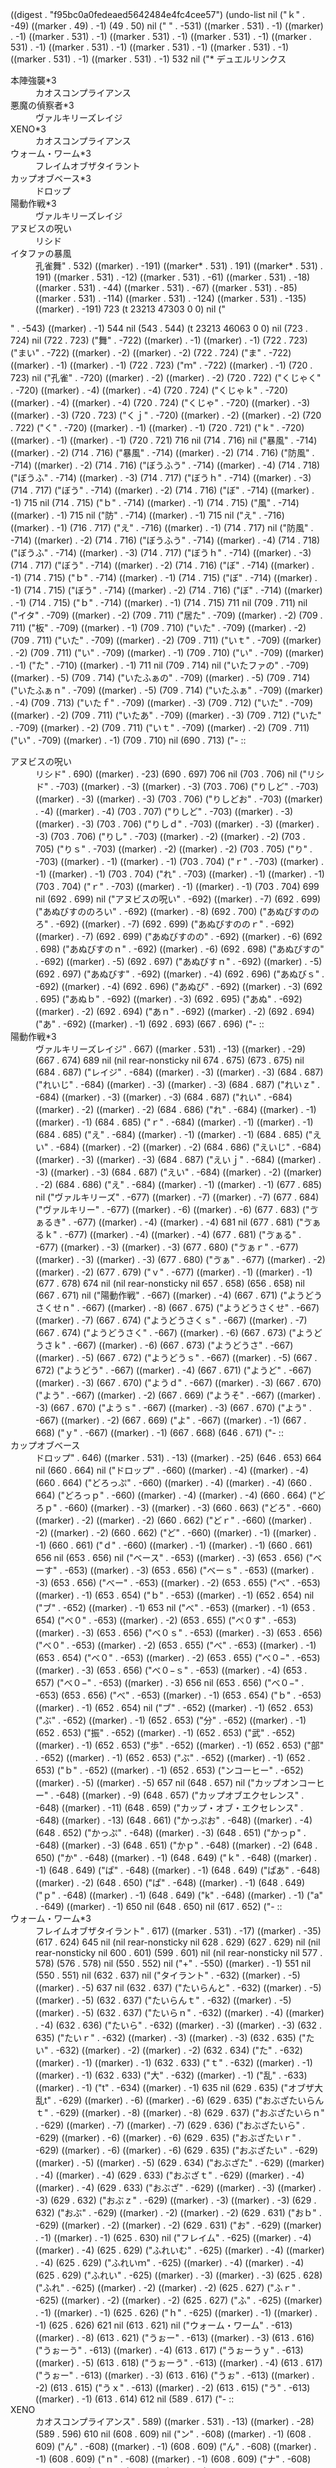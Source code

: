 
((digest . "f95bc0a0fedeaed5642484e4fc4cee57") (undo-list nil ("ｋ" . -49) ((marker . 49) . -1) (49 . 50) nil ("
" . -531) ((marker . 531) . -1) ((marker) . -1) ((marker . 531) . -1) ((marker . 531) . -1) ((marker . 531) . -1) ((marker . 531) . -1) ((marker . 531) . -1) ((marker . 531) . -1) ((marker . 531) . -1) ((marker . 531) . -1) ((marker . 531) . -1) 532 nil ("* デュエルリンクス　
- 本陣強襲*3 :: カオスコンプライアンス
- 悪魔の偵察者*3 :: ヴァルキリーズレイジ
- XENO*3 :: カオスコンプライアンス
- ウォーム・ワーム*3 :: フレイムオブザタイラント
- カップオブベース*3 :: ドロップ
- 陽動作戦*3 :: ヴァルキリーズレイジ
- アヌビスの呪い :: リシド
- イタファの暴風 :: 孔雀舞" . 532) ((marker) . -191) ((marker* . 531) . 191) ((marker* . 531) . 191) ((marker . 531) . -12) ((marker . 531) . -61) ((marker . 531) . -18) ((marker . 531) . -44) ((marker . 531) . -67) ((marker . 531) . -85) ((marker . 531) . -114) ((marker . 531) . -124) ((marker . 531) . -135) ((marker) . -191) 723 (t 23213 47303 0 0) nil ("
" . -543) ((marker) . -1) 544 nil (543 . 544) (t 23213 46063 0 0) nil (723 . 724) nil (722 . 723) ("舞" . -722) ((marker) . -1) ((marker) . -1) (722 . 723) ("まい" . -722) ((marker) . -2) ((marker) . -2) (722 . 724) ("ま" . -722) ((marker) . -1) ((marker) . -1) (722 . 723) ("ｍ" . -722) ((marker) . -1) (720 . 723) nil ("孔雀" . -720) ((marker) . -2) ((marker) . -2) (720 . 722) ("くじゃく" . -720) ((marker) . -4) ((marker) . -4) (720 . 724) ("くじゃｋ" . -720) ((marker) . -4) ((marker) . -4) (720 . 724) ("くじゃ" . -720) ((marker) . -3) ((marker) . -3) (720 . 723) ("くｊ" . -720) ((marker) . -2) ((marker) . -2) (720 . 722) ("く" . -720) ((marker) . -1) ((marker) . -1) (720 . 721) ("ｋ" . -720) ((marker) . -1) ((marker) . -1) (720 . 721) 716 nil (714 . 716) nil ("暴風" . -714) ((marker) . -2) (714 . 716) ("暴風" . -714) ((marker) . -2) (714 . 716) ("防風" . -714) ((marker) . -2) (714 . 716) ("ぼうふう" . -714) ((marker) . -4) (714 . 718) ("ぼうふ" . -714) ((marker) . -3) (714 . 717) ("ぼうｈ" . -714) ((marker) . -3) (714 . 717) ("ぼう" . -714) ((marker) . -2) (714 . 716) ("ぼ" . -714) ((marker) . -1) 715 nil (714 . 715) ("ｂ" . -714) ((marker) . -1) (714 . 715) ("風" . -714) ((marker) . -1) 715 nil ("防" . -714) ((marker) . -1) 715 nil ("え" . -716) ((marker) . -1) (716 . 717) ("え" . -716) ((marker) . -1) (714 . 717) nil ("防風" . -714) ((marker) . -2) (714 . 716) ("ぼうふう" . -714) ((marker) . -4) (714 . 718) ("ぼうふ" . -714) ((marker) . -3) (714 . 717) ("ぼうｈ" . -714) ((marker) . -3) (714 . 717) ("ぼう" . -714) ((marker) . -2) (714 . 716) ("ぼ" . -714) ((marker) . -1) (714 . 715) ("ｂ" . -714) ((marker) . -1) (714 . 715) ("ぼ" . -714) ((marker) . -1) (714 . 715) ("ぼう" . -714) ((marker) . -2) (714 . 716) ("ぼ" . -714) ((marker) . -1) (714 . 715) ("ｂ" . -714) ((marker) . -1) (714 . 715) 711 nil (709 . 711) nil ("イタ" . -709) ((marker) . -2) (709 . 711) ("居た" . -709) ((marker) . -2) (709 . 711) ("板" . -709) ((marker) . -1) (709 . 710) ("いた" . -709) ((marker) . -2) (709 . 711) ("いた" . -709) ((marker) . -2) (709 . 711) ("いｔ" . -709) ((marker) . -2) (709 . 711) ("い" . -709) ((marker) . -1) (709 . 710) ("い" . -709) ((marker) . -1) ("た" . -710) ((marker) . -1) 711 nil (709 . 714) nil ("いたファの" . -709) ((marker) . -5) (709 . 714) ("いたふぁの" . -709) ((marker) . -5) (709 . 714) ("いたふぁｎ" . -709) ((marker) . -5) (709 . 714) ("いたふぁ" . -709) ((marker) . -4) (709 . 713) ("いたｆ" . -709) ((marker) . -3) (709 . 712) ("いた" . -709) ((marker) . -2) (709 . 711) ("いたあ" . -709) ((marker) . -3) (709 . 712) ("いた" . -709) ((marker) . -2) (709 . 711) ("いｔ" . -709) ((marker) . -2) (709 . 711) ("い" . -709) ((marker) . -1) (709 . 710) nil (690 . 713) ("-  :: 
- アヌビスの呪い :: リシド" . 690) ((marker) . -23) (690 . 697) 706 nil (703 . 706) nil ("リシド" . -703) ((marker) . -3) ((marker) . -3) (703 . 706) ("りしど" . -703) ((marker) . -3) ((marker) . -3) (703 . 706) ("りしどお" . -703) ((marker) . -4) ((marker) . -4) (703 . 707) ("りしど" . -703) ((marker) . -3) ((marker) . -3) (703 . 706) ("りしｄ" . -703) ((marker) . -3) ((marker) . -3) (703 . 706) ("りし" . -703) ((marker) . -2) ((marker) . -2) (703 . 705) ("りｓ" . -703) ((marker) . -2) ((marker) . -2) (703 . 705) ("り" . -703) ((marker) . -1) ((marker) . -1) (703 . 704) ("ｒ" . -703) ((marker) . -1) ((marker) . -1) (703 . 704) ("れ" . -703) ((marker) . -1) ((marker) . -1) (703 . 704) ("ｒ" . -703) ((marker) . -1) ((marker) . -1) (703 . 704) 699 nil (692 . 699) nil ("アヌビスの呪い" . -692) ((marker) . -7) (692 . 699) ("あぬびすののろい" . -692) ((marker) . -8) (692 . 700) ("あぬびすののろ" . -692) ((marker) . -7) (692 . 699) ("あぬびすののｒ" . -692) ((marker) . -7) (692 . 699) ("あぬびすのの" . -692) ((marker) . -6) (692 . 698) ("あぬびすのｎ" . -692) ((marker) . -6) (692 . 698) ("あぬびすの" . -692) ((marker) . -5) (692 . 697) ("あぬびすｎ" . -692) ((marker) . -5) (692 . 697) ("あぬびす" . -692) ((marker) . -4) (692 . 696) ("あぬびｓ" . -692) ((marker) . -4) (692 . 696) ("あぬび" . -692) ((marker) . -3) (692 . 695) ("あぬｂ" . -692) ((marker) . -3) (692 . 695) ("あぬ" . -692) ((marker) . -2) (692 . 694) ("あｎ" . -692) ((marker) . -2) (692 . 694) ("あ" . -692) ((marker) . -1) (692 . 693) (667 . 696) ("-  :: 
- 陽動作戦*3 :: ヴァルキリーズレイジ" . 667) ((marker . 531) . -13) ((marker) . -29) (667 . 674) 689 nil (nil rear-nonsticky nil 674 . 675) (673 . 675) nil (684 . 687) ("レイジ" . -684) ((marker) . -3) ((marker) . -3) (684 . 687) ("れいじ" . -684) ((marker) . -3) ((marker) . -3) (684 . 687) ("れいｚ" . -684) ((marker) . -3) ((marker) . -3) (684 . 687) ("れい" . -684) ((marker) . -2) ((marker) . -2) (684 . 686) ("れ" . -684) ((marker) . -1) ((marker) . -1) (684 . 685) ("ｒ" . -684) ((marker) . -1) ((marker) . -1) (684 . 685) ("え" . -684) ((marker) . -1) ((marker) . -1) (684 . 685) ("えい" . -684) ((marker) . -2) ((marker) . -2) (684 . 686) ("えいじ" . -684) ((marker) . -3) ((marker) . -3) (684 . 687) ("えいｊ" . -684) ((marker) . -3) ((marker) . -3) (684 . 687) ("えい" . -684) ((marker) . -2) ((marker) . -2) (684 . 686) ("え" . -684) ((marker) . -1) ((marker) . -1) (677 . 685) nil ("ヴァルキリーズ" . -677) ((marker) . -7) ((marker) . -7) (677 . 684) ("ヴァルキリー" . -677) ((marker) . -6) ((marker) . -6) (677 . 683) ("ゔぁるき" . -677) ((marker) . -4) ((marker) . -4) 681 nil (677 . 681) ("ゔぁるｋ" . -677) ((marker) . -4) ((marker) . -4) (677 . 681) ("ゔぁる" . -677) ((marker) . -3) ((marker) . -3) (677 . 680) ("ゔぁｒ" . -677) ((marker) . -3) ((marker) . -3) (677 . 680) ("ゔぁ" . -677) ((marker) . -2) ((marker) . -2) (677 . 679) ("ｖ" . -677) ((marker) . -1) ((marker) . -1) (677 . 678) 674 nil (nil rear-nonsticky nil 657 . 658) (656 . 658) nil (667 . 671) nil ("陽動作戦" . -667) ((marker) . -4) (667 . 671) ("ようどうさくせｎ" . -667) ((marker) . -8) (667 . 675) ("ようどうさくせ" . -667) ((marker) . -7) (667 . 674) ("ようどうさくｓ" . -667) ((marker) . -7) (667 . 674) ("ようどうさく" . -667) ((marker) . -6) (667 . 673) ("ようどうさｋ" . -667) ((marker) . -6) (667 . 673) ("ようどうさ" . -667) ((marker) . -5) (667 . 672) ("ようどうｓ" . -667) ((marker) . -5) (667 . 672) ("ようどう" . -667) ((marker) . -4) (667 . 671) ("ようど" . -667) ((marker) . -3) (667 . 670) ("ようｄ" . -667) ((marker) . -3) (667 . 670) ("よう" . -667) ((marker) . -2) (667 . 669) ("ようそ" . -667) ((marker) . -3) (667 . 670) ("ようｓ" . -667) ((marker) . -3) (667 . 670) ("よう" . -667) ((marker) . -2) (667 . 669) ("よ" . -667) ((marker) . -1) (667 . 668) ("ｙ" . -667) ((marker) . -1) (667 . 668) (646 . 671) ("-  :: 
- カップオブベース :: ドロップ" . 646) ((marker . 531) . -13) ((marker) . -25) (646 . 653) 664 nil (660 . 664) nil ("ドロップ" . -660) ((marker) . -4) ((marker) . -4) (660 . 664) ("どろっぷ" . -660) ((marker) . -4) ((marker) . -4) (660 . 664) ("どろっｐ" . -660) ((marker) . -4) ((marker) . -4) (660 . 664) ("どろｐ" . -660) ((marker) . -3) ((marker) . -3) (660 . 663) ("どろ" . -660) ((marker) . -2) ((marker) . -2) (660 . 662) ("どｒ" . -660) ((marker) . -2) ((marker) . -2) (660 . 662) ("ど" . -660) ((marker) . -1) ((marker) . -1) (660 . 661) ("ｄ" . -660) ((marker) . -1) ((marker) . -1) (660 . 661) 656 nil (653 . 656) nil ("ベース" . -653) ((marker) . -3) (653 . 656) ("べーす" . -653) ((marker) . -3) (653 . 656) ("べーｓ" . -653) ((marker) . -3) (653 . 656) ("べー" . -653) ((marker) . -2) (653 . 655) ("べ" . -653) ((marker) . -1) (653 . 654) ("ｂ" . -653) ((marker) . -1) (652 . 654) nil ("ブ" . -652) ((marker) . -1) 653 nil ("べ" . -653) ((marker) . -1) (653 . 654) ("べ０" . -653) ((marker) . -2) (653 . 655) ("べ０す" . -653) ((marker) . -3) (653 . 656) ("べ０ｓ" . -653) ((marker) . -3) (653 . 656) ("べ０" . -653) ((marker) . -2) (653 . 655) ("べ" . -653) ((marker) . -1) (653 . 654) ("べ０" . -653) ((marker) . -2) (653 . 655) ("べ０−" . -653) ((marker) . -3) (653 . 656) ("べ０−ｓ" . -653) ((marker) . -4) (653 . 657) ("べ０−" . -653) ((marker) . -3) 656 nil (653 . 656) ("べ０−" . -653) (653 . 656) ("べ" . -653) ((marker) . -1) (653 . 654) ("ｂ" . -653) ((marker) . -1) (652 . 654) nil ("ブ" . -652) ((marker) . -1) (652 . 653) ("ぶ" . -652) ((marker) . -1) (652 . 653) ("分" . -652) ((marker) . -1) (652 . 653) ("振" . -652) ((marker) . -1) (652 . 653) ("武" . -652) ((marker) . -1) (652 . 653) ("歩" . -652) ((marker) . -1) (652 . 653) ("部" . -652) ((marker) . -1) (652 . 653) ("ぶ" . -652) ((marker) . -1) (652 . 653) ("ｂ" . -652) ((marker) . -1) (652 . 653) ("ンコーヒー" . -652) ((marker) . -5) ((marker) . -5) 657 nil (648 . 657) nil ("カップオンコーヒー" . -648) ((marker) . -9) (648 . 657) ("カップオブエクセレンス" . -648) ((marker) . -11) (648 . 659) ("カップ・オブ・エクセレンス" . -648) ((marker) . -13) (648 . 661) ("かっぷお" . -648) ((marker) . -4) (648 . 652) ("かっぷ" . -648) ((marker) . -3) (648 . 651) ("かっｐ" . -648) ((marker) . -3) (648 . 651) ("かｐ" . -648) ((marker) . -2) (648 . 650) ("か" . -648) ((marker) . -1) (648 . 649) ("ｋ" . -648) ((marker) . -1) (648 . 649) ("ぱ" . -648) ((marker) . -1) (648 . 649) ("ぱあ" . -648) ((marker) . -2) (648 . 650) ("ぱ" . -648) ((marker) . -1) (648 . 649) ("ｐ" . -648) ((marker) . -1) (648 . 649) ("k" . -648) ((marker) . -1) ("a" . -649) ((marker) . -1) 650 nil (648 . 650) nil (617 . 652) ("-  :: 
- ウォーム・ワーム*3 :: フレイムオブザタイラント" . 617) ((marker . 531) . -17) ((marker) . -35) (617 . 624) 645 nil (nil rear-nonsticky nil 628 . 629) (627 . 629) nil (nil rear-nonsticky nil 600 . 601) (599 . 601) nil (nil rear-nonsticky nil 577 . 578) (576 . 578) nil (550 . 552) nil ("+" . -550) ((marker) . -1) 551 nil (550 . 551) nil (632 . 637) nil ("タイラント" . -632) ((marker) . -5) ((marker) . -5) 637 nil (632 . 637) ("たいらんと" . -632) ((marker) . -5) ((marker) . -5) (632 . 637) ("たいらんｔ" . -632) ((marker) . -5) ((marker) . -5) (632 . 637) ("たいらｎ" . -632) ((marker) . -4) ((marker) . -4) (632 . 636) ("たいら" . -632) ((marker) . -3) ((marker) . -3) (632 . 635) ("たいｒ" . -632) ((marker) . -3) ((marker) . -3) (632 . 635) ("たい" . -632) ((marker) . -2) ((marker) . -2) (632 . 634) ("た" . -632) ((marker) . -1) ((marker) . -1) (632 . 633) ("ｔ" . -632) ((marker) . -1) ((marker) . -1) (632 . 633) ("大" . -632) ((marker) . -1) ("乱" . -633) ((marker) . -1) ("t" . -634) ((marker) . -1) 635 nil (629 . 635) ("オブザ大乱t" . -629) ((marker) . -6) ((marker) . -6) (629 . 635) ("おぶざたいらんｔ" . -629) ((marker) . -8) ((marker) . -8) (629 . 637) ("おぶざたいらｎ" . -629) ((marker) . -7) ((marker) . -7) (629 . 636) ("おぶざたいら" . -629) ((marker) . -6) ((marker) . -6) (629 . 635) ("おぶざたいｒ" . -629) ((marker) . -6) ((marker) . -6) (629 . 635) ("おぶざたい" . -629) ((marker) . -5) ((marker) . -5) (629 . 634) ("おぶざた" . -629) ((marker) . -4) ((marker) . -4) (629 . 633) ("おぶざｔ" . -629) ((marker) . -4) ((marker) . -4) (629 . 633) ("おぶざ" . -629) ((marker) . -3) ((marker) . -3) (629 . 632) ("おぶｚ" . -629) ((marker) . -3) ((marker) . -3) (629 . 632) ("おぶ" . -629) ((marker) . -2) ((marker) . -2) (629 . 631) ("おｂ" . -629) ((marker) . -2) ((marker) . -2) (629 . 631) ("お" . -629) ((marker) . -1) ((marker) . -1) (625 . 630) nil ("フレイム" . -625) ((marker) . -4) ((marker) . -4) (625 . 629) ("ふれいむ" . -625) ((marker) . -4) ((marker) . -4) (625 . 629) ("ふれいｍ" . -625) ((marker) . -4) ((marker) . -4) (625 . 629) ("ふれい" . -625) ((marker) . -3) ((marker) . -3) (625 . 628) ("ふれ" . -625) ((marker) . -2) ((marker) . -2) (625 . 627) ("ふｒ" . -625) ((marker) . -2) ((marker) . -2) (625 . 627) ("ふ" . -625) ((marker) . -1) ((marker) . -1) (625 . 626) ("ｈ" . -625) ((marker) . -1) ((marker) . -1) (625 . 626) 621 nil (613 . 621) nil ("ウォーム・ワーム" . -613) ((marker) . -8) (613 . 621) ("うぉー" . -613) ((marker) . -3) (613 . 616) ("うぉーう" . -613) ((marker) . -4) (613 . 617) ("うぉーうｙ" . -613) ((marker) . -5) (613 . 618) ("うぉーう" . -613) ((marker) . -4) (613 . 617) ("うぉー" . -613) ((marker) . -3) (613 . 616) ("うぉ" . -613) ((marker) . -2) (613 . 615) ("うｘ" . -613) ((marker) . -2) (613 . 615) ("う" . -613) ((marker) . -1) (613 . 614) 612 nil (589 . 617) ("-  :: 
- XENO :: カオスコンプライアンス" . 589) ((marker . 531) . -13) ((marker) . -28) (589 . 596) 610 nil (608 . 609) nil ("ン" . -608) ((marker) . -1) (608 . 609) ("ん" . -608) ((marker) . -1) (608 . 609) ("ん" . -608) ((marker) . -1) (608 . 609) ("ｎ" . -608) ((marker) . -1) (608 . 609) ("ナ" . -608) ((marker) . -1) 609 nil (602 . 610) ("コンプライアナス" . -602) ((marker) . -8) ((marker) . -8) (602 . 610) ("こんぷらいあなす" . -602) ((marker) . -8) ((marker) . -8) (602 . 610) ("こんぷらいあなｓ" . -602) ((marker) . -8) ((marker) . -8) (602 . 610) ("こんぷらいあな" . -602) ((marker) . -7) ((marker) . -7) (602 . 609) ("こんぷらいあｎ" . -602) ((marker) . -7) ((marker) . -7) (602 . 609) ("こんぷらいあ" . -602) ((marker) . -6) ((marker) . -6) (602 . 608) ("こんぷらい" . -602) ((marker) . -5) ((marker) . -5) (602 . 607) ("こんぷら" . -602) ((marker) . -4) ((marker) . -4) (602 . 606) ("こんぷｒ" . -602) ((marker) . -4) ((marker) . -4) (602 . 606) ("こんぷ" . -602) ((marker) . -3) ((marker) . -3) (602 . 605) ("こんｐ" . -602) ((marker) . -3) ((marker) . -3) (602 . 605) ("こｎ" . -602) ((marker) . -2) ((marker) . -2) (602 . 604) ("こ" . -602) ((marker) . -1) ((marker) . -1) (602 . 603) ("ｋ" . -602) ((marker) . -1) ((marker) . -1) (599 . 603) nil ("カオス" . -599) ((marker) . -3) ((marker) . -3) (599 . 602) ("かおす" . -599) ((marker) . -3) ((marker) . -3) (599 . 602) ("かおｓ" . -599) ((marker) . -3) ((marker) . -3) (599 . 602) ("かお" . -599) ((marker) . -2) ((marker) . -2) (599 . 601) ("か" . -599) ((marker) . -1) ((marker) . -1) (599 . 600) ("ｋ" . -599) ((marker) . -1) ((marker) . -1) (599 . 600) nil (591 . 595) nil ("XENO" . -591) ((marker) . -4) (591 . 595) ("XEN" . -591) ((marker) . -3) (591 . 594) ("XE" . -591) ((marker) . -2) (591 . 593) ("X" . -591) ((marker) . -1) (591 . 592) ("C" . -591) ((marker) . -1) (591 . 592) ("CE" . -591) ((marker) . -2) (591 . 593) ("CE" . -591) ((marker) . -2) (591 . 593) ("CE" . -591) ((marker) . -2) (591 . 593) ("C" . -591) ((marker) . -1) (591 . 592) ("C" . -591) ((marker) . -1) (591 . 592) ("CX" . -591) ((marker) . -2) (591 . 593) ("CXE" . -591) ((marker) . -3) (591 . 594) ("CX" . -591) ((marker) . -2) (591 . 593) ("C" . -591) ((marker) . -1) (591 . 592) 590 nil (566 . 595) ("-  :: 
- 悪魔の偵察者 :: ヴァルキリーズレイジ" . 566) ((marker) . -29) (566 . 573) 588 nil (585 . 588) nil ("レイジ" . -585) ((marker) . -3) ((marker) . -3) (585 . 588) ("例示" . -585) ((marker) . -2) ((marker) . -2) (585 . 587) ("れいじ" . -585) ((marker) . -3) ((marker) . -3) (585 . 588) ("れいｊ" . -585) ((marker) . -3) ((marker) . -3) (585 . 588) ("れい" . -585) ((marker) . -2) ((marker) . -2) (585 . 587) ("れ" . -585) ((marker) . -1) ((marker) . -1) (585 . 586) ("ｒ" . -585) ((marker) . -1) ((marker) . -1) (585 . 586) ("れ" . -585) ((marker) . -1) 586 nil (585 . 586) nil ("れ" . -585) (585 . 586) ("れじ" . -585) ((marker) . -2) ((marker) . -2) (585 . 587) ("れｊ" . -585) ((marker) . -2) ((marker) . -2) (585 . 587) ("れ" . -585) ((marker) . -1) ((marker) . -1) (585 . 586) ("ｒ" . -585) ((marker) . -1) ((marker) . -1) (585 . 586) ("例" . -585) ((marker) . -1) ("示" . -586) ((marker) . -1) 587 nil (585 . 587) ("例示" . -585) ((marker) . -2) ((marker) . -2) (585 . 587) ("れいじ" . -585) ((marker) . -3) ((marker) . -3) (585 . 588) ("れいｊ" . -585) ((marker) . -3) ((marker) . -3) (585 . 588) ("れい" . -585) ((marker) . -2) ((marker) . -2) (585 . 587) ("れ" . -585) ((marker) . -1) ((marker) . -1) (585 . 586) ("ｒ" . -585) ((marker) . -1) ((marker) . -1) (584 . 586) ("ズ" . -584) ((marker) . -1) ((marker) . -1) (584 . 585) ("ず" . -584) ((marker) . -1) ((marker) . -1) (584 . 585) ("頭" . -584) ((marker) . -1) 585 nil (584 . 585) ("頭" . -584) ((marker) . -1) ((marker) . -1) (584 . 585) ("図" . -584) ((marker) . -1) ((marker) . -1) (584 . 585) ("ず" . -584) ((marker) . -1) ((marker) . -1) (584 . 585) ("ｚ" . -584) ((marker) . -1) ((marker) . -1) (578 . 585) nil ("ヴァルキリー" . -578) ((marker) . -6) ((marker) . -6) (578 . 584) ("ゔぁるきりー" . -578) ((marker) . -6) ((marker) . -6) (578 . 584) ("ゔぁるきり" . -578) ((marker) . -5) ((marker) . -5) (578 . 583) ("ゔぁるきｒ" . -578) ((marker) . -5) ((marker) . -5) (578 . 583) ("ゔぁるき" . -578) ((marker) . -4) ((marker) . -4) (578 . 582) ("ゔぁるｋ" . -578) ((marker) . -4) ((marker) . -4) (578 . 582) ("ゔぁる" . -578) ((marker) . -3) ((marker) . -3) (578 . 581) ("ゔぁｒ" . -578) ((marker) . -3) ((marker) . -3) (578 . 581) ("ゔぁ" . -578) ((marker) . -2) ((marker) . -2) (578 . 580) ("ｖ" . -578) ((marker) . -1) ((marker) . -1) (578 . 579) ("あ" . -578) ((marker) . -1) ((marker) . -1) (578 . 579) ("あゔ" . -578) ((marker) . -2) ((marker) . -2) (578 . 580) ("あゔぁ" . -578) ((marker) . -3) ((marker) . -3) (578 . 581) ("あｖ" . -578) ((marker) . -2) (578 . 580) ("あ" . -578) ((marker) . -1) ((marker) . -1) (578 . 579) 574 nil (571 . 574) ("偵察者" . -571) ((marker) . -3) (571 . 574) ("ていさつしゃ" . -571) ((marker) . -6) (571 . 577) ("ていさつｓｙ" . -571) ((marker) . -6) (571 . 577) ("ていさつｓ" . -571) ((marker) . -5) (571 . 576) ("ていさつ" . -571) ((marker) . -4) (571 . 575) ("ていさｔ" . -571) ((marker) . -4) (571 . 575) ("ていさ" . -571) ((marker) . -3) (571 . 574) ("ていｓ" . -571) ((marker) . -3) (571 . 574) ("てい" . -571) ((marker) . -2) (571 . 573) ("て" . -571) ((marker) . -1) (571 . 572) ("ｔ" . -571) ((marker) . -1) (568 . 572) nil ("悪魔の" . -568) ((marker) . -3) (568 . 571) ("あくまの" . -568) ((marker) . -4) (568 . 572) ("あくまｎ" . -568) ((marker) . -4) (568 . 572) ("あくま" . -568) ((marker) . -3) (568 . 571) ("あくｍ" . -568) ((marker) . -3) (568 . 571) ("あく" . -568) ((marker) . -2) (568 . 570) ("あｋ" . -568) ((marker) . -2) (568 . 570) ("あ" . -568) ((marker) . -1) (568 . 569) 567 nil (544 . 572) ("-  :: 
- 本陣強襲 :: カオスコンプライアンス" . 544) ((marker . 531) . -17) ((marker) . -28) (544 . 551) 565 nil (554 . 565) nil (551 . 554) nil (548 . 551) ("強襲" . -548) ((marker) . -2) ((marker) . -2) (548 . 550) ("きょうしゅう" . -548) ((marker) . -6) ((marker) . -6) (548 . 554) ("きょうしゅ" . -548) ((marker) . -5) ((marker) . -5) (548 . 553) ("きょうｓｙ" . -548) ((marker) . -5) ((marker) . -5) (548 . 553) ("きょうｓ" . -548) ((marker) . -4) (548 . 552) ("きょう" . -548) ((marker) . -3) ((marker) . -3) (548 . 551) ("きょ" . -548) ((marker) . -2) ((marker) . -2) (548 . 550) ("ｋｙ" . -548) ((marker) . -2) ((marker) . -2) (548 . 550) ("ｋ" . -548) ((marker) . -1) ((marker) . -1) (546 . 549) ("本陣" . -546) ((marker) . -2) ((marker) . -2) (546 . 548) ("ほんじｎ" . -546) ((marker) . -4) ((marker) . -4) (546 . 550) ("ほんじ" . -546) ((marker) . -3) ((marker) . -3) (546 . 549) ("ほんｊ" . -546) ((marker) . -3) ((marker) . -3) (546 . 549) ("ほｎ" . -546) ((marker) . -2) ((marker) . -2) (546 . 548) ("ほ" . -546) ((marker) . -1) ((marker) . -1) (546 . 547) ("ｈ" . -546) ((marker) . -1) ((marker) . -1) (546 . 547) nil (545 . 546) nil ("お" . -545) ((marker) . -1) ((marker) . -1) (545 . 546) ("おｎ" . -545) ((marker) . -2) ((marker) . -2) (545 . 547) ("お" . -545) ((marker) . -1) ((marker) . -1) (545 . 546) (" " . -545) ((marker) . -1) 546 nil (544 . 546) nil (543 . 544) nil (538 . 543) ("リンクス" . -538) ((marker) . -4) ((marker) . -4) (538 . 542) ("りんくす" . -538) ((marker) . -4) ((marker) . -4) (538 . 542) ("りんくｓ" . -538) ((marker) . -4) ((marker) . -4) (538 . 542) ("りんく" . -538) ((marker) . -3) ((marker) . -3) (538 . 541) ("りんｋ" . -538) ((marker) . -3) ((marker) . -3) (538 . 541) ("りｎ" . -538) ((marker) . -2) ((marker) . -2) (538 . 540) ("り" . -538) ((marker) . -1) ((marker) . -1) (538 . 539) ("ｒ" . -538) ((marker) . -1) ((marker) . -1) (534 . 539) nil ("デュエル" . -534) ((marker) . -4) ((marker) . -4) (534 . 538) ("でゅえる" . -534) ((marker) . -4) ((marker) . -4) (534 . 538) ("でゅえｒ" . -534) ((marker) . -4) ((marker) . -4) (534 . 538) ("でゅえ" . -534) ((marker) . -3) ((marker) . -3) (534 . 537) ("でゅ" . -534) ((marker) . -2) ((marker) . -2) 536 nil (534 . 536) ("でｘｙ" . -534) ((marker) . -3) (534 . 537) ("でｘ" . -534) ((marker) . -2) ((marker) . -2) (534 . 536) ("で" . -534) ((marker) . -1) ((marker) . -1) (534 . 535) ("ｄ" . -534) ((marker) . -1) ((marker) . -1) (534 . 535) ("dex" . -534) ((marker) . -3) 537 nil (534 . 537) nil (530 . 531) nil (nil fontified nil 531 . 533) ("** " . 531) (534 . 536) (nil fontified t 532 . 534) (nil face org-level-3 532 . 534) (nil fontified t 531 . 532) (nil face org-hide 531 . 532) ("*** " . 531) (535 . 538) nil (nil org-category "???" 534 . 535) (nil fontified t 534 . 535) (nil face org-level-2 534 . 535) (nil org-category "???" 533 . 534) (nil fontified t 533 . 534) (nil face org-level-2 533 . 534) (nil org-category "???" 532 . 533) (nil fontified t 532 . 533) (nil face org-hide 532 . 533) ("** " . 531) (534 . 538) nil ("

" . 531) ((marker) . -2) ((marker* . 531) . 2) ((marker* . 531) . 2) (533 . 536) nil (532 . 533) nil ("
" . -530) ((marker) . -1) 531 nil ("** " . 531) nil (531 . 534) 532 nil (530 . 532) (t 23213 45674 0 0) nil (nil fontified t 530 . 531) (nil org-no-flyspell t 530 . 531) (nil font-lock-multiline t 530 . 531) (nil face org-link 530 . 531) (530 . 531) nil (nil rear-nonsticky (mouse-face highlight keymap invisible intangible help-echo org-linked-text htmlize-link) 529 . 530) (1 . 530) nil ("#+TITLE: 18-092713.org
#+AUTHOR: Kurihara Yoshiki
#+DATE: 2018-03-18
#+LANGUAGE: ja
#+EMAIL: y-kurihara@ist.osaka-u.ac.jp
#+STARTUP: hidestars inlineimages
#+HTML_HEAD: <link rel=\"stylesheet\" type=\"text/css\" href=\"http://www.pirilampo.org/styles/readtheorg/css/htmlize.css\"/>
#+HTML_HEAD: <link rel=\"stylesheet\" type=\"text/css\" href=\"http://www.pirilampo.org/styles/readtheorg/css/readtheorg.css\"/>
#+HTML_HEAD: <script src=\"https://ajax.googleapis.com/ajax/libs/jquery/2.1.3/jquery.min.js\"></script>
#+HTML_HEAD: <script src=\"https://maxcdn.bootstrapcdn.com/bootstrap/3.3.4/js/bootstrap.min.js\"></script>
#+HTML_HEAD: <script type=\"text/javascript\" src=\"http://www.pirilampo.org/styles/lib/js/jquery.stickytableheaders.js\"></script>
#+HTML_HEAD: <script type=\"text/javascript\" src=\"http://www.pirilampo.org/styles/readtheorg/js/readtheorg.js\"></script>

* Section

" . 1) ((marker . 531) . -866) ((marker . 1) . -866) ((marker) . -866) ((marker . 1) . -866) ((marker . 1) . -866) ((marker . 1) . -156) ((marker) . -866) (t . -1) nil ("%time%" . -59) (65 . 75) 1 nil ("%file%" . -10) (16 . 29) 1 nil (1 . 856) (t . -1)))
